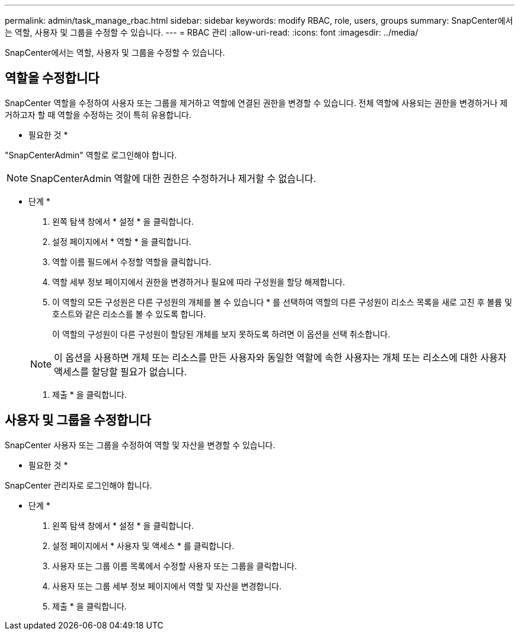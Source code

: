 ---
permalink: admin/task_manage_rbac.html 
sidebar: sidebar 
keywords: modify RBAC, role, users, groups 
summary: SnapCenter에서는 역할, 사용자 및 그룹을 수정할 수 있습니다. 
---
= RBAC 관리
:allow-uri-read: 
:icons: font
:imagesdir: ../media/


[role="lead"]
SnapCenter에서는 역할, 사용자 및 그룹을 수정할 수 있습니다.



== 역할을 수정합니다

SnapCenter 역할을 수정하여 사용자 또는 그룹을 제거하고 역할에 연결된 권한을 변경할 수 있습니다. 전체 역할에 사용되는 권한을 변경하거나 제거하고자 할 때 역할을 수정하는 것이 특히 유용합니다.

* 필요한 것 *

"SnapCenterAdmin" 역할로 로그인해야 합니다.


NOTE: SnapCenterAdmin 역할에 대한 권한은 수정하거나 제거할 수 없습니다.

* 단계 *

. 왼쪽 탐색 창에서 * 설정 * 을 클릭합니다.
. 설정 페이지에서 * 역할 * 을 클릭합니다.
. 역할 이름 필드에서 수정할 역할을 클릭합니다.
. 역할 세부 정보 페이지에서 권한을 변경하거나 필요에 따라 구성원을 할당 해제합니다.
. 이 역할의 모든 구성원은 다른 구성원의 개체를 볼 수 있습니다 * 를 선택하여 역할의 다른 구성원이 리소스 목록을 새로 고친 후 볼륨 및 호스트와 같은 리소스를 볼 수 있도록 합니다.
+
이 역할의 구성원이 다른 구성원이 할당된 개체를 보지 못하도록 하려면 이 옵션을 선택 취소합니다.

+

NOTE: 이 옵션을 사용하면 개체 또는 리소스를 만든 사용자와 동일한 역할에 속한 사용자는 개체 또는 리소스에 대한 사용자 액세스를 할당할 필요가 없습니다.

. 제출 * 을 클릭합니다.




== 사용자 및 그룹을 수정합니다

SnapCenter 사용자 또는 그룹을 수정하여 역할 및 자산을 변경할 수 있습니다.

* 필요한 것 *

SnapCenter 관리자로 로그인해야 합니다.

* 단계 *

. 왼쪽 탐색 창에서 * 설정 * 을 클릭합니다.
. 설정 페이지에서 * 사용자 및 액세스 * 를 클릭합니다.
. 사용자 또는 그룹 이름 목록에서 수정할 사용자 또는 그룹을 클릭합니다.
. 사용자 또는 그룹 세부 정보 페이지에서 역할 및 자산을 변경합니다.
. 제출 * 을 클릭합니다.

